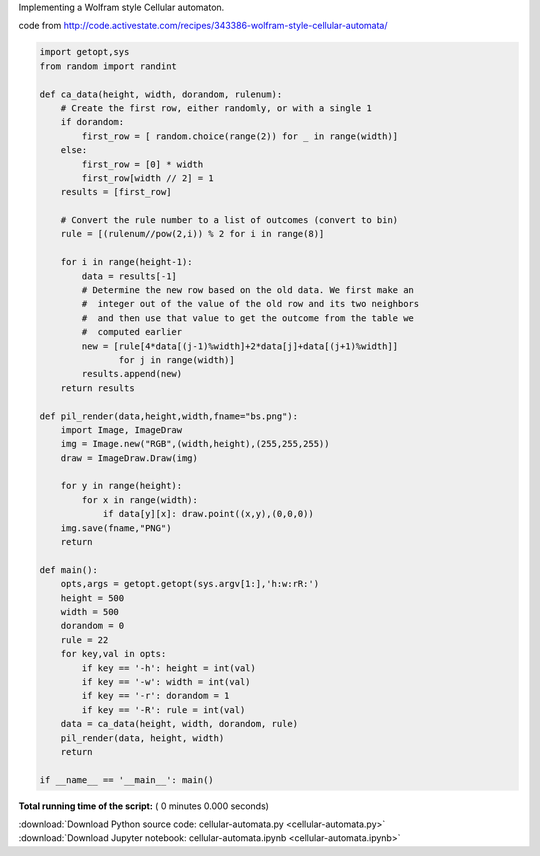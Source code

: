 

.. _sphx_glr_auto_examples_cellular-automata.py:

 
Implementing a Wolfram style Cellular automaton.

code from http://code.activestate.com/recipes/343386-wolfram-style-cellular-automata/



.. code-block:: python


    import getopt,sys
    from random import randint

    def ca_data(height, width, dorandom, rulenum):
        # Create the first row, either randomly, or with a single 1
        if dorandom:
            first_row = [ random.choice(range(2)) for _ in range(width)]
        else:
            first_row = [0] * width
            first_row[width // 2] = 1
        results = [first_row]

        # Convert the rule number to a list of outcomes (convert to bin)
        rule = [(rulenum//pow(2,i)) % 2 for i in range(8)]

        for i in range(height-1):
            data = results[-1]
            # Determine the new row based on the old data. We first make an
            #  integer out of the value of the old row and its two neighbors
            #  and then use that value to get the outcome from the table we
            #  computed earlier
            new = [rule[4*data[(j-1)%width]+2*data[j]+data[(j+1)%width]]
                   for j in range(width)]
            results.append(new)
        return results

    def pil_render(data,height,width,fname="bs.png"):
        import Image, ImageDraw
        img = Image.new("RGB",(width,height),(255,255,255))
        draw = ImageDraw.Draw(img)

        for y in range(height):
            for x in range(width):
                if data[y][x]: draw.point((x,y),(0,0,0))
        img.save(fname,"PNG")
        return

    def main():
        opts,args = getopt.getopt(sys.argv[1:],'h:w:rR:')
        height = 500
        width = 500
        dorandom = 0
        rule = 22
        for key,val in opts:
            if key == '-h': height = int(val)
            if key == '-w': width = int(val)
            if key == '-r': dorandom = 1
            if key == '-R': rule = int(val)
        data = ca_data(height, width, dorandom, rule)
        pil_render(data, height, width)
        return

    if __name__ == '__main__': main()

**Total running time of the script:** ( 0 minutes  0.000 seconds)



.. container:: sphx-glr-footer


  .. container:: sphx-glr-download

     :download:`Download Python source code: cellular-automata.py <cellular-automata.py>`



  .. container:: sphx-glr-download

     :download:`Download Jupyter notebook: cellular-automata.ipynb <cellular-automata.ipynb>`

.. rst-class:: sphx-glr-signature

    `Generated by Sphinx-Gallery <https://sphinx-gallery.readthedocs.io>`_

